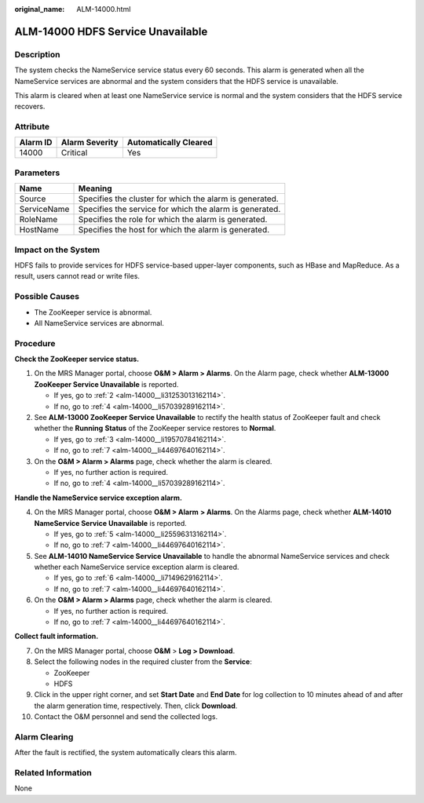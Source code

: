 :original_name: ALM-14000.html

.. _ALM-14000:

ALM-14000 HDFS Service Unavailable
==================================

Description
-----------

The system checks the NameService service status every 60 seconds. This alarm is generated when all the NameService services are abnormal and the system considers that the HDFS service is unavailable.

This alarm is cleared when at least one NameService service is normal and the system considers that the HDFS service recovers.

Attribute
---------

======== ============== =====================
Alarm ID Alarm Severity Automatically Cleared
======== ============== =====================
14000    Critical       Yes
======== ============== =====================

Parameters
----------

=========== =======================================================
Name        Meaning
=========== =======================================================
Source      Specifies the cluster for which the alarm is generated.
ServiceName Specifies the service for which the alarm is generated.
RoleName    Specifies the role for which the alarm is generated.
HostName    Specifies the host for which the alarm is generated.
=========== =======================================================

Impact on the System
--------------------

HDFS fails to provide services for HDFS service-based upper-layer components, such as HBase and MapReduce. As a result, users cannot read or write files.

Possible Causes
---------------

-  The ZooKeeper service is abnormal.
-  All NameService services are abnormal.

Procedure
---------

**Check the ZooKeeper service status.**

#. On the MRS Manager portal, choose **O&M > Alarm > Alarms**. On the Alarm page, check whether **ALM-13000 ZooKeeper Service Unavailable** is reported.

   -  If yes, go to :ref:`2 <alm-14000__li31253013162114>`.
   -  If no, go to :ref:`4 <alm-14000__li57039289162114>`.

#. .. _alm-14000__li31253013162114:

   See **ALM-13000 ZooKeeper Service Unavailable** to rectify the health status of ZooKeeper fault and check whether the **Running** **Status** of the ZooKeeper service restores to **Normal**.

   -  If yes, go to :ref:`3 <alm-14000__li19570784162114>`.
   -  If no, go to :ref:`7 <alm-14000__li44697640162114>`.

#. .. _alm-14000__li19570784162114:

   On the **O&M > Alarm > Alarms** page, check whether the alarm is cleared.

   -  If yes, no further action is required.
   -  If no, go to :ref:`4 <alm-14000__li57039289162114>`.

**Handle the NameService service exception alarm.**

4. .. _alm-14000__li57039289162114:

   On the MRS Manager portal, choose **O&M > Alarm** **> Alarms**. On the Alarms page, check whether **ALM-14010 NameService Service Unavailable** is reported.

   -  If yes, go to :ref:`5 <alm-14000__li25596313162114>`.
   -  If no, go to :ref:`7 <alm-14000__li44697640162114>`.

5. .. _alm-14000__li25596313162114:

   See **ALM-14010 NameService Service Unavailable** to handle the abnormal NameService services and check whether each NameService service exception alarm is cleared.

   -  If yes, go to :ref:`6 <alm-14000__li7149629162114>`.
   -  If no, go to :ref:`7 <alm-14000__li44697640162114>`.

6. .. _alm-14000__li7149629162114:

   On the **O&M > Alarm > Alarms** page, check whether the alarm is cleared.

   -  If yes, no further action is required.
   -  If no, go to :ref:`7 <alm-14000__li44697640162114>`.

**Collect fault information.**

7.  .. _alm-14000__li44697640162114:

    On the MRS Manager portal, choose **O&M** > **Log > Download**.

8.  Select the following nodes in the required cluster from the **Service**:

    -  ZooKeeper
    -  HDFS

9.  Click |image1| in the upper right corner, and set **Start Date** and **End Date** for log collection to 10 minutes ahead of and after the alarm generation time, respectively. Then, click **Download**.

10. Contact the O&M personnel and send the collected logs.

Alarm Clearing
--------------

After the fault is rectified, the system automatically clears this alarm.

Related Information
-------------------

None

.. |image1| image:: /_static/images/en-us_image_0000001532927342.png
